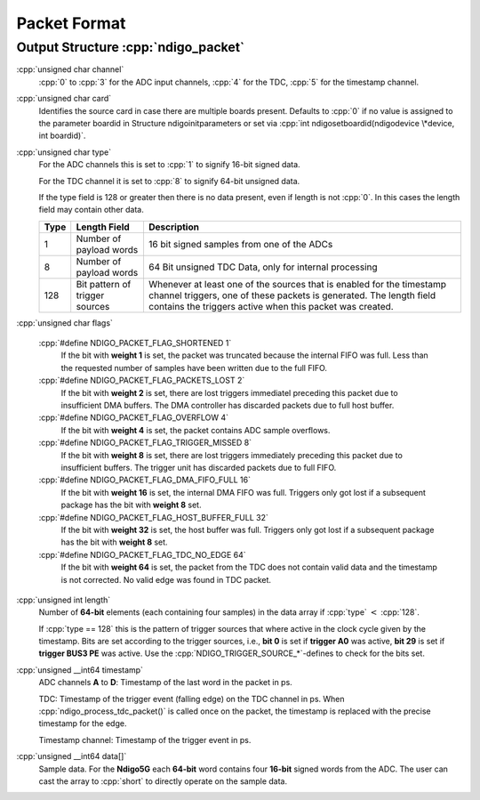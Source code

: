 Packet Format
=============

.. _struct ndigopacket:

Output Structure :cpp:`ndigo_packet`
------------------------------------

:cpp:`unsigned char channel`
   :cpp:`0` to :cpp:`3` for the ADC input channels, :cpp:`4` for the TDC,
   :cpp:`5` for the timestamp channel.

:cpp:`unsigned char card`
   Identifies the source card in case there are multiple boards present.
   Defaults to :cpp:`0` if no value is assigned to the parameter boardid in
   Structure ndigoinitparameters or set via
   :cpp:`int ndigosetboardid(ndigodevice \*device, int boardid)`.

:cpp:`unsigned char type`
   For the ADC channels this is set to :cpp:`1` to signify 16-bit signed data.

   For the TDC channel it is set to :cpp:`8` to signify 64-bit unsigned data.

   If the type field is 128 or greater then there is no data present, even
   if length is not :cpp:`0`. In this cases the length field may contain other
   data.

   .. raw:: latex

      \begingroup
      \RaggedRight

   +------+------------------------------+------------------------------+
   | Type | Length Field                 | Description                  |
   +======+==============================+==============================+
   | 1    | Number of payload words      | 16 bit signed samples from   |
   |      |                              | one of the ADCs              |
   +------+------------------------------+------------------------------+
   | 8    | Number of payload words      | 64 Bit unsigned TDC Data,    |
   |      |                              | only for internal processing |
   +------+------------------------------+------------------------------+
   | 128  | Bit pattern of trigger       | Whenever at least one of the |
   |      | sources                      | sources that is enabled for  |
   |      |                              | the timestamp channel        |
   |      |                              | triggers, one of these       |
   |      |                              | packets is generated. The    |
   |      |                              | length field contains the    |
   |      |                              | triggers active when this    |
   |      |                              | packet was created.          |
   +------+------------------------------+------------------------------+

   .. raw:: latex

      \endgroup

:cpp:`unsigned char flags`

   :cpp:`#define NDIGO_PACKET_FLAG_SHORTENED 1`
      If the bit with **weight 1** is set, the packet was truncated because the
      internal FIFO was full. Less than the requested number of samples have
      been written due to the full FIFO.

   :cpp:`#define NDIGO_PACKET_FLAG_PACKETS_LOST 2`
      If the bit with **weight 2** is set, there are lost triggers immediatel
      preceding this packet due to insufficient DMA buffers. The DMA
      controller has discarded packets due to full host buffer.

   :cpp:`#define NDIGO_PACKET_FLAG_OVERFLOW 4`
      If the bit with **weight 4** is set, the packet contains ADC sample
      overflows.

   :cpp:`#define NDIGO_PACKET_FLAG_TRIGGER_MISSED 8`
      If the bit with **weight 8** is set, there are lost triggers immediately
      preceding this packet due to insufficient buffers. The trigger unit
      has discarded packets due to full FIFO.

   :cpp:`#define NDIGO_PACKET_FLAG_DMA_FIFO_FULL 16`
      If the bit with **weight 16** is set, the internal DMA FIFO was full.
      Triggers only got lost if a subsequent package has the bit with **weight
      8** set.

   :cpp:`#define NDIGO_PACKET_FLAG_HOST_BUFFER_FULL 32`
      If the bit with **weight 32** is set, the host buffer was full. Triggers
      only got lost if a subsequent package has the bit with **weight 8** set.

   :cpp:`#define NDIGO_PACKET_FLAG_TDC_NO_EDGE 64`
      If the bit with **weight 64** is set, the packet from the TDC does not
      contain valid data and the timestamp is not corrected. No valid edge
      was found in TDC packet.

:cpp:`unsigned int length`
   Number of **64-bit** elements (each containing four samples) in the data
   array if :cpp:`type` :math:`<` :cpp:`128`.

   If :cpp:`type == 128` this is the pattern of trigger sources that where
   active in the clock cycle given by the timestamp. Bits are set according to
   the trigger sources, i.e., **bit 0** is set if **trigger A0** was active,
   **bit 29** is set if **trigger BUS3 PE** was active. Use the
   :cpp:`NDIGO_TRIGGER_SOURCE_*`-defines to check for the bits set.

:cpp:`unsigned __int64 timestamp`
   ADC channels **A** to **D**: Timestamp of the last word in the packet in ps.

   TDC: Timestamp of the trigger event (falling edge) on the TDC channel in
   ps. When :cpp:`ndigo_process_tdc_packet()` is called once on the packet, the
   timestamp is replaced with the precise timestamp for the edge.

   Timestamp channel: Timestamp of the trigger event in ps.

:cpp:`unsigned __int64 data[]`
   Sample data. For the **Ndigo5G** each **64-bit** word contains four
   **16-bit** signed words from the ADC. The user can cast the array to
   :cpp:`short` to directly operate on the sample data.

